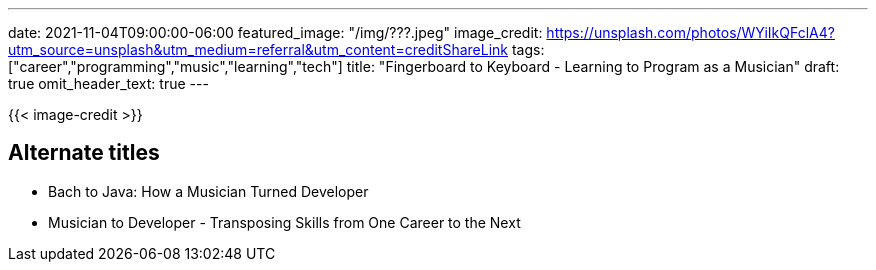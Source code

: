 ---
date: 2021-11-04T09:00:00-06:00
featured_image: "/img/???.jpeg"
image_credit: https://unsplash.com/photos/WYiIkQFclA4?utm_source=unsplash&utm_medium=referral&utm_content=creditShareLink
tags: ["career","programming","music","learning","tech"]
title: "Fingerboard to Keyboard - Learning to Program as a Musician"
draft: true
omit_header_text: true
---

{{< image-credit >}}

== Alternate titles
* Bach to Java: How a Musician Turned Developer
* Musician to Developer - Transposing Skills from One Career to the Next
